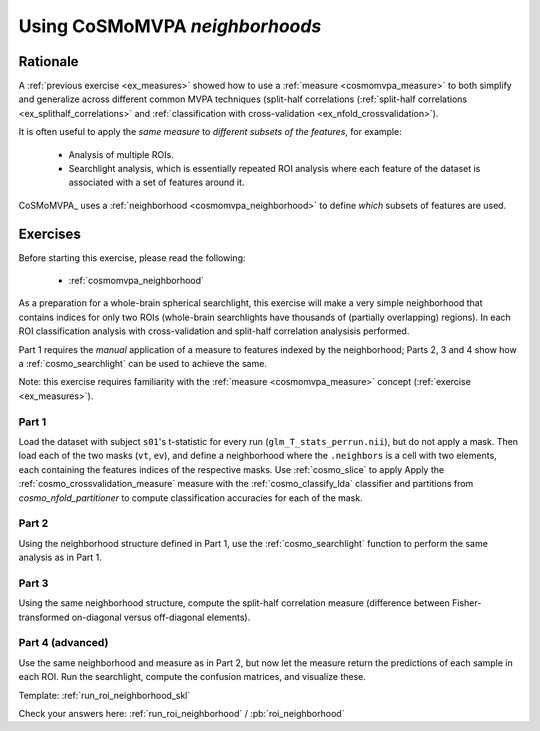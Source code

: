 .. _`ex_roi_neighborhood`:

Using CoSMoMVPA *neighborhoods*
===============================

Rationale
+++++++++

A :ref:`previous exercise <ex_measures>` showed how to use a :ref:`measure <cosmomvpa_measure>` to both simplify and generalize across different common MVPA techniques (split-half correlations (:ref:`split-half correlations <ex_splithalf_correlations>` and :ref:`classification with cross-validation <ex_nfold_crossvalidation>`).

It is often useful to apply the *same measure* to *different subsets of the features*, for example:

    - Analysis of multiple ROIs.
    - Searchlight analysis, which is essentially repeated ROI analysis where each feature of the dataset is associated with a set of features around it.

CoSMoMVPA_ uses a :ref:`neighborhood <cosmomvpa_neighborhood>` to define *which* subsets of features are used.

Exercises
+++++++++

Before starting this exercise, please read the following:

    - :ref:`cosmomvpa_neighborhood`

As a preparation for a whole-brain spherical searchlight, this exercise will make a very simple neighborhood that contains indices for only two ROIs (whole-brain searchlights have thousands of (partially overlapping) regions). In each ROI classification analysis with cross-validation and split-half correlation analysisis performed.

Part 1 requires the *manual* application of a measure to features indexed by the neighborhood; Parts 2, 3 and 4 show how a :ref:`cosmo_searchlight` can be used to achieve the same.

Note: this exercise requires familiarity with the :ref:`measure <cosmomvpa_measure>` concept (:ref:`exercise <ex_measures>`).

Part 1
######

Load the dataset with subject ``s01``'s t-statistic for every run (``glm_T_stats_perrun.nii``), but do not apply a mask.
Then load each of the two masks (``vt``, ``ev``), and define a neighborhood where the ``.neighbors`` is a cell with two elements, each containing the features indices of the respective masks. Use :ref:`cosmo_slice` to apply
Apply the :ref:`cosmo_crossvalidation_measure` measure with the :ref:`cosmo_classify_lda` classifier and partitions from `cosmo_nfold_partitioner` to compute classification accuracies for each of the mask.

Part 2
######

Using the neighborhood structure defined in Part 1, use the :ref:`cosmo_searchlight` function to perform the same analysis as in Part 1.


Part 3
######

Using the same neighborhood structure, compute the split-half correlation measure (difference between Fisher-transformed on-diagonal versus off-diagonal elements).

Part 4 (advanced)
#################

Use the same neighborhood and measure as in Part 2, but now let the measure return the predictions of each sample in each ROI. Run the searchlight, compute the confusion matrices, and visualize these.

Template: :ref:`run_roi_neighborhood_skl`

Check your answers here: :ref:`run_roi_neighborhood` / :pb:`roi_neighborhood`

